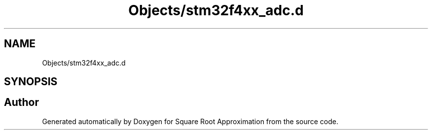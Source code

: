 .TH "Objects/stm32f4xx_adc.d" 3 "Version 0.1.-" "Square Root Approximation" \" -*- nroff -*-
.ad l
.nh
.SH NAME
Objects/stm32f4xx_adc.d
.SH SYNOPSIS
.br
.PP
.SH "Author"
.PP 
Generated automatically by Doxygen for Square Root Approximation from the source code\&.

